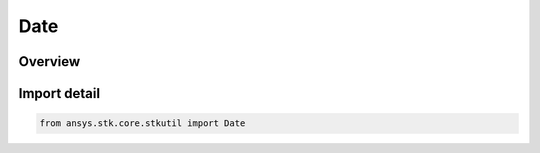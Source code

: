 Date
====

.. py:class:: ansys.stk.core.stkutil.Date

   Bases: :py:class:`~ansys.stk.core.stkutil.IDate`

   Object that contains a date.

.. py:currentmodule:: Date

Overview
--------


Import detail
-------------

.. code-block:: python

    from ansys.stk.core.stkutil import Date



